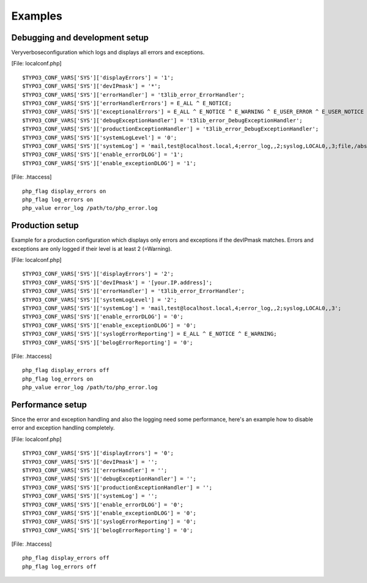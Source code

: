 ﻿

.. ==================================================
.. FOR YOUR INFORMATION
.. --------------------------------------------------
.. -*- coding: utf-8 -*- with BOM.

.. ==================================================
.. DEFINE SOME TEXTROLES
.. --------------------------------------------------
.. role::   underline
.. role::   typoscript(code)
.. role::   ts(typoscript)
   :class:  typoscript
.. role::   php(code)


Examples
^^^^^^^^


Debugging and development setup
"""""""""""""""""""""""""""""""

Veryverboseconfiguration which logs and displays all errors and
exceptions.

[File: localconf.php]

::

   $TYPO3_CONF_VARS['SYS']['displayErrors'] = '1';
   $TYPO3_CONF_VARS['SYS']['devIPmask'] = '*';
   $TYPO3_CONF_VARS['SYS']['errorHandler'] = 't3lib_error_ErrorHandler';
   $TYPO3_CONF_VARS['SYS']['errorHandlerErrors'] = E_ALL ^ E_NOTICE;
   $TYPO3_CONF_VARS['SYS']['exceptionalErrors'] = E_ALL ^ E_NOTICE ^ E_WARNING ^ E_USER_ERROR ^ E_USER_NOTICE ^ E_USER_WARNING;
   $TYPO3_CONF_VARS['SYS']['debugExceptionHandler'] = 't3lib_error_DebugExceptionHandler';
   $TYPO3_CONF_VARS['SYS']['productionExceptionHandler'] = 't3lib_error_DebugExceptionHandler';
   $TYPO3_CONF_VARS['SYS']['systemLogLevel'] = '0';
   $TYPO3_CONF_VARS['SYS']['systemLog'] = 'mail,test@localhost.local,4;error_log,,2;syslog,LOCAL0,,3;file,/abs/path/to/logfile.log';
   $TYPO3_CONF_VARS['SYS']['enable_errorDLOG'] = '1';
   $TYPO3_CONF_VARS['SYS']['enable_exceptionDLOG'] = '1';

[File: .htaccess]

::

   php_flag display_errors on
   php_flag log_errors on
   php_value error_log /path/to/php_error.log


Production setup
""""""""""""""""

Example for a production configuration which displays only errors and
exceptions if the devIPmask matches. Errors and exceptions are only
logged if their level is at least 2 (=Warning).

[File: localconf.php]

::

   $TYPO3_CONF_VARS['SYS']['displayErrors'] = '2';
   $TYPO3_CONF_VARS['SYS']['devIPmask'] = '[your.IP.address]';
   $TYPO3_CONF_VARS['SYS']['errorHandler'] = 't3lib_error_ErrorHandler';
   $TYPO3_CONF_VARS['SYS']['systemLogLevel'] = '2';
   $TYPO3_CONF_VARS['SYS']['systemLog'] = 'mail,test@localhost.local,4;error_log,,2;syslog,LOCAL0,,3';
   $TYPO3_CONF_VARS['SYS']['enable_errorDLOG'] = '0';
   $TYPO3_CONF_VARS['SYS']['enable_exceptionDLOG'] = '0';
   $TYPO3_CONF_VARS['SYS']['syslogErrorReporting'] = E_ALL ^ E_NOTICE ^ E_WARNING;
   $TYPO3_CONF_VARS['SYS']['belogErrorReporting'] = '0';

[File: .htaccess]

::

   php_flag display_errors off
   php_flag log_errors on
   php_value error_log /path/to/php_error.log


Performance setup
"""""""""""""""""

Since the error and exception handling and also the logging need some
performance, here's an example how to disable error and exception
handling completely.

[File: localconf.php]

::

   $TYPO3_CONF_VARS['SYS']['displayErrors'] = '0';
   $TYPO3_CONF_VARS['SYS']['devIPmask'] = '';
   $TYPO3_CONF_VARS['SYS']['errorHandler'] = '';
   $TYPO3_CONF_VARS['SYS']['debugExceptionHandler'] = '';
   $TYPO3_CONF_VARS['SYS']['productionExceptionHandler'] = '';
   $TYPO3_CONF_VARS['SYS']['systemLog'] = '';
   $TYPO3_CONF_VARS['SYS']['enable_errorDLOG'] = '0';
   $TYPO3_CONF_VARS['SYS']['enable_exceptionDLOG'] = '0';
   $TYPO3_CONF_VARS['SYS']['syslogErrorReporting'] = '0';
   $TYPO3_CONF_VARS['SYS']['belogErrorReporting'] = '0';

[File: .htaccess]

::

   php_flag display_errors off
   php_flag log_errors off

